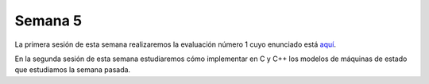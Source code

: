 Semana 5
===========
La primera sesión de esta semana realizaremos la evaluación número 1 cuyo enunciado está 
`aquí <https://drive.google.com/open?id=1uIa990a6L-C08krW12m2CAJIb6xdGjRdPTdf-eMAa3g>`__.

En la segunda sesión de esta semana estudiaremos cómo implementar en C y C++ los modelos de máquinas de estado que estudiamos 
la semana pasada.